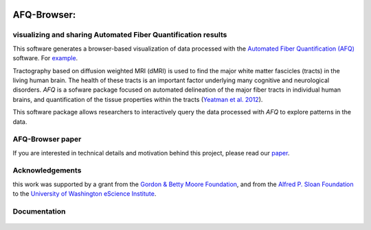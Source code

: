 .. _home:

.. figure:: _static/BDE_Banner_revised20160211-01.jpg
   :align: center
   :figclass: align-center
   :target: http://brainandeducation.com


AFQ-Browser:
============

visualizing and sharing Automated Fiber Quantification results
~~~~~~~~~~~~~~~~~~~~~~~~~~~~~~~~~~~~~~~~~~~~~~~~~~~~~~~~~~~~~~~~~~~~~~~~~~~

This software generates a browser-based visualization of data processed with
the `Automated Fiber Quantification (AFQ) <https://github.com/yeatmanlab/AFQ>`_
software. For `example <https://yeatmanlab.github.io/AFQBrowser-demo/>`_.

Tractography based on diffusion weighted MRI (dMRI) is used to find  the major
white matter fascicles (tracts) in the living human brain. The health of these
tracts is an important factor underlying many cognitive and neurological
disorders. `AFQ` is a sofware package focused on automated delineation of the
major fiber tracts in individual human brains, and quantification of the
tissue properties within the tracts (`Yeatman et al. 2012 <http://journals.plos.org/plosone/article?id=10.1371/journal.pone.0049790>`_).

This software package allows researchers to interactively query the data
processed with `AFQ` to explore patterns in the data.

AFQ-Browser paper
~~~~~~~~~~~~~~~~~

If you are interested in technical details and motivation behind this project, please read our `paper <http://www.biorxiv.org/content/early/2017/08/30/182402>`_.

Acknowledgements
~~~~~~~~~~~~~~~~~~~

this work was supported by a grant from the `Gordon & Betty Moore Foundation <https://www.moore.org/>`_,  and from the `Alfred P. Sloan Foundation <http://www.sloan.org/>`_ to the `University of Washington eScience Institute <http://escience.washington.edu/>`_.

Documentation
~~~~~~~~~~~~~~~~~
    .. toctree::
       :maxdepth: 2

       installation_guide
       usage_guide
       getting_help
       dataformat
       long_term_preservation
       binder_integration
       api


.. _AFQ: http://github.com/yeatmanlab/AFQ
